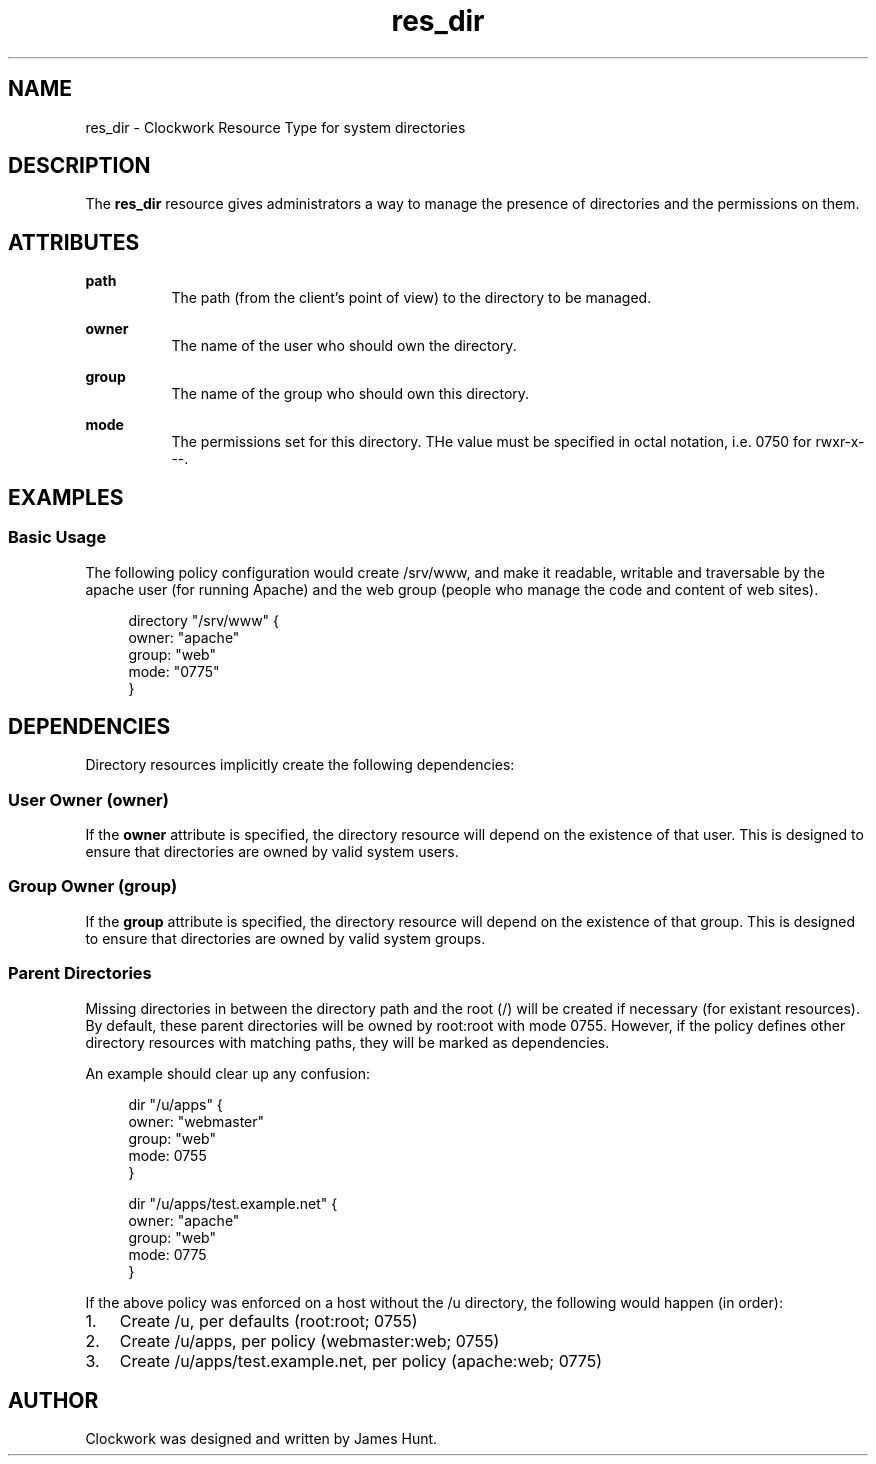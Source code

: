 \"
\"  Copyright 2011-2013 James Hunt <james@niftylogic.com>
\"
\"  This file is part of Clockwork.
\"
\"  Clockwork is free software: you can redistribute it and/or modify
\"  it under the terms of the GNU General Public License as published by
\"  the Free Software Foundation, either version 3 of the License, or
\"  (at your option) any later version.
\"
\"  Clockwork is distributed in the hope that it will be useful,
\"  but WITHOUT ANY WARRANTY; without even the implied warranty of
\"  MERCHANTABILITY or FITNESS FOR A PARTICULAR PURPOSE.  See the
\"  GNU General Public License for more details.
\"
\"  You should have received a copy of the GNU General Public License
\"  along with Clockwork.  If not, see <http://www.gnu.org/licenses/>.
\"

.TH res_dir "5" "March 2013" "Clockwork" " Clockwork Resource Types"'"
\"----------------------------------------------------------------
.SH NAME
.PP
res_dir \- Clockwork Resource Type for system directories

\"----------------------------------------------------------------
.SH DESCRIPTION
.PP
The \fBres_dir\fR resource gives administrators a way to manage
the presence of directories and the permissions on them.

\"----------------------------------------------------------------
.SH ATTRIBUTES
.PP

.B path
.RS 8
The path (from the client's point of view) to the directory to
be managed.
.RE
.PP

.B owner
.RS 8
The name of the user who should own the directory.
.RE
.PP

.B group
.RS 8
The name of the group who should own this directory.
.RE
.PP

.B mode
.RS 8
The permissions set for this directory.  THe value must be
specified in octal notation, i.e. 0750 for rwxr-x---.
.RE

\"----------------------------------------------------------------
.SH EXAMPLES

.SS Basic Usage
.PP
The following policy configuration would create /srv/www, and
make it readable, writable and traversable by the apache user
(for running Apache) and the web group (people who manage the
code and content of web sites).
.PP
.RS 4
.nf
directory "/srv/www" {
    owner: "apache"
    group: "web"
    mode:  "0775"
}
.fi
.RE

\"----------------------------------------------------------------
.SH DEPENDENCIES
.PP
Directory resources implicitly create the following dependencies:

.SS User Owner (owner)
.PP
If the
.B owner
attribute is specified, the directory resource will depend on the
existence of that user.  This is designed to ensure that directories
are owned by valid system users.

.SS Group Owner (group)
.PP
If the
.B group
attribute is specified, the directory resource will depend on the
existence of that group.  This is designed to ensure that directories
are owned by valid system groups.

.SS Parent Directories
.PP
Missing directories in between the directory path and the root (/)
will be created if necessary (for existant resources).
By default, these parent directories will be owned by root:root with
mode 0755.  However, if the policy defines other directory resources
with matching paths, they will be marked as dependencies.
.PP
An example should clear up any confusion:
.PP
.RS 4
.nf
dir "/u/apps" {
    owner: "webmaster"
    group: "web"
    mode:  0755
}

dir "/u/apps/test.example.net" {
    owner: "apache"
    group: "web"
    mode:  0775
}
.fi
.RE
.PP
If the above policy was enforced on a host without the /u directory,
the following would happen (in order):
.PP
.IP 1. 3
Create /u, per defaults (root:root; 0755)
.IP 2.
Create /u/apps, per policy (webmaster:web; 0755)
.IP 3.
Create /u/apps/test.example.net, per policy (apache:web; 0775)

\"----------------------------------------------------------------
.SH AUTHOR
.PP
Clockwork was designed and written by James Hunt.
